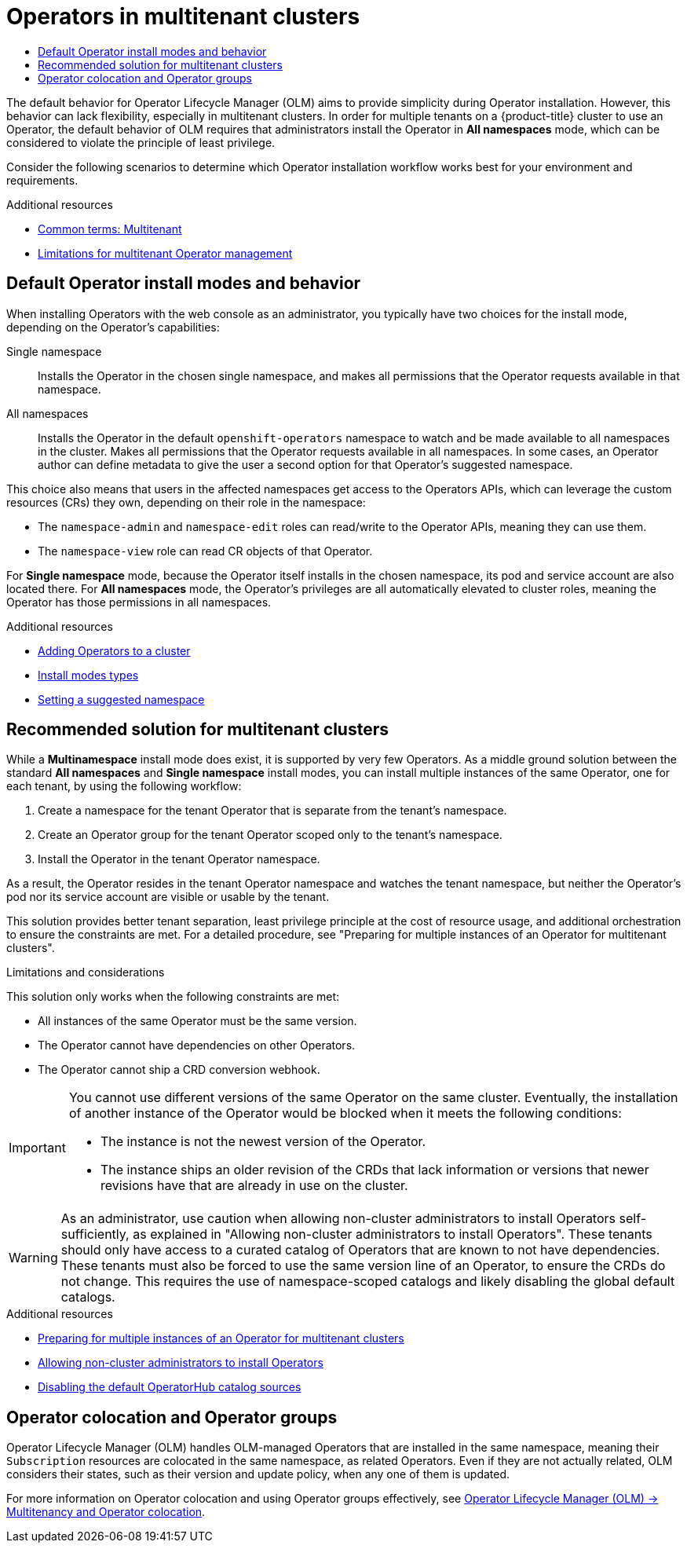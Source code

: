 :_mod-docs-content-type: ASSEMBLY
[id="olm-multitenancy"]
= Operators in multitenant clusters
// The {product-title} attribute provides the context-sensitive name of the relevant OpenShift distribution, for example, "OpenShift Container Platform" or "OKD". The {product-version} attribute provides the product version relative to the distribution, for example "4.9".
// {product-title} and {product-version} are parsed when AsciiBinder queries the _distro_map.yml file in relation to the base branch of a pull request.
// See https://github.com/openshift/openshift-docs/blob/main/contributing_to_docs/doc_guidelines.adoc#product-name-and-version for more information on this topic.
// Other common attributes are defined in the following lines:
:data-uri:
:icons:
:experimental:
:toc: macro
:toc-title:
:imagesdir: images
:prewrap!:
:op-system-first: Red Hat Enterprise Linux CoreOS (RHCOS)
:op-system: RHCOS
:op-system-lowercase: rhcos
:op-system-base: RHEL
:op-system-base-full: Red Hat Enterprise Linux (RHEL)
:op-system-version: 8.x
:tsb-name: Template Service Broker
:kebab: image:kebab.png[title="Options menu"]
:rh-openstack-first: Red Hat OpenStack Platform (RHOSP)
:rh-openstack: RHOSP
:ai-full: Assisted Installer
:ai-version: 2.3
:cluster-manager-first: Red Hat OpenShift Cluster Manager
:cluster-manager: OpenShift Cluster Manager
:cluster-manager-url: link:https://console.redhat.com/openshift[OpenShift Cluster Manager Hybrid Cloud Console]
:cluster-manager-url-pull: link:https://console.redhat.com/openshift/install/pull-secret[pull secret from the Red Hat OpenShift Cluster Manager]
:insights-advisor-url: link:https://console.redhat.com/openshift/insights/advisor/[Insights Advisor]
:hybrid-console: Red Hat Hybrid Cloud Console
:hybrid-console-second: Hybrid Cloud Console
:oadp-first: OpenShift API for Data Protection (OADP)
:oadp-full: OpenShift API for Data Protection
:oc-first: pass:quotes[OpenShift CLI (`oc`)]
:product-registry: OpenShift image registry
:rh-storage-first: Red Hat OpenShift Data Foundation
:rh-storage: OpenShift Data Foundation
:rh-rhacm-first: Red Hat Advanced Cluster Management (RHACM)
:rh-rhacm: RHACM
:rh-rhacm-version: 2.8
:sandboxed-containers-first: OpenShift sandboxed containers
:sandboxed-containers-operator: OpenShift sandboxed containers Operator
:sandboxed-containers-version: 1.3
:sandboxed-containers-version-z: 1.3.3
:sandboxed-containers-legacy-version: 1.3.2
:cert-manager-operator: cert-manager Operator for Red Hat OpenShift
:secondary-scheduler-operator-full: Secondary Scheduler Operator for Red Hat OpenShift
:secondary-scheduler-operator: Secondary Scheduler Operator
// Backup and restore
:velero-domain: velero.io
:velero-version: 1.11
:launch: image:app-launcher.png[title="Application Launcher"]
:mtc-short: MTC
:mtc-full: Migration Toolkit for Containers
:mtc-version: 1.8
:mtc-version-z: 1.8.0
// builds (Valid only in 4.11 and later)
:builds-v2title: Builds for Red Hat OpenShift
:builds-v2shortname: OpenShift Builds v2
:builds-v1shortname: OpenShift Builds v1
//gitops
:gitops-title: Red Hat OpenShift GitOps
:gitops-shortname: GitOps
:gitops-ver: 1.1
:rh-app-icon: image:red-hat-applications-menu-icon.jpg[title="Red Hat applications"]
//pipelines
:pipelines-title: Red Hat OpenShift Pipelines
:pipelines-shortname: OpenShift Pipelines
:pipelines-ver: pipelines-1.12
:pipelines-version-number: 1.12
:tekton-chains: Tekton Chains
:tekton-hub: Tekton Hub
:artifact-hub: Artifact Hub
:pac: Pipelines as Code
//odo
:odo-title: odo
//OpenShift Kubernetes Engine
:oke: OpenShift Kubernetes Engine
//OpenShift Platform Plus
:opp: OpenShift Platform Plus
//openshift virtualization (cnv)
:VirtProductName: OpenShift Virtualization
:VirtVersion: 4.14
:KubeVirtVersion: v0.59.0
:HCOVersion: 4.14.0
:CNVNamespace: openshift-cnv
:CNVOperatorDisplayName: OpenShift Virtualization Operator
:CNVSubscriptionSpecSource: redhat-operators
:CNVSubscriptionSpecName: kubevirt-hyperconverged
:delete: image:delete.png[title="Delete"]
//distributed tracing
:DTProductName: Red Hat OpenShift distributed tracing platform
:DTShortName: distributed tracing platform
:DTProductVersion: 2.9
:JaegerName: Red Hat OpenShift distributed tracing platform (Jaeger)
:JaegerShortName: distributed tracing platform (Jaeger)
:JaegerVersion: 1.47.0
:OTELName: Red Hat OpenShift distributed tracing data collection
:OTELShortName: distributed tracing data collection
:OTELOperator: Red Hat OpenShift distributed tracing data collection Operator
:OTELVersion: 0.81.0
:TempoName: Red Hat OpenShift distributed tracing platform (Tempo)
:TempoShortName: distributed tracing platform (Tempo)
:TempoOperator: Tempo Operator
:TempoVersion: 2.1.1
//logging
:logging-title: logging subsystem for Red Hat OpenShift
:logging-title-uc: Logging subsystem for Red Hat OpenShift
:logging: logging subsystem
:logging-uc: Logging subsystem
//serverless
:ServerlessProductName: OpenShift Serverless
:ServerlessProductShortName: Serverless
:ServerlessOperatorName: OpenShift Serverless Operator
:FunctionsProductName: OpenShift Serverless Functions
//service mesh v2
:product-dedicated: Red Hat OpenShift Dedicated
:product-rosa: Red Hat OpenShift Service on AWS
:SMProductName: Red Hat OpenShift Service Mesh
:SMProductShortName: Service Mesh
:SMProductVersion: 2.4.4
:MaistraVersion: 2.4
//Service Mesh v1
:SMProductVersion1x: 1.1.18.2
//Windows containers
:productwinc: Red Hat OpenShift support for Windows Containers
// Red Hat Quay Container Security Operator
:rhq-cso: Red Hat Quay Container Security Operator
// Red Hat Quay
:quay: Red Hat Quay
:sno: single-node OpenShift
:sno-caps: Single-node OpenShift
//TALO and Redfish events Operators
:cgu-operator-first: Topology Aware Lifecycle Manager (TALM)
:cgu-operator-full: Topology Aware Lifecycle Manager
:cgu-operator: TALM
:redfish-operator: Bare Metal Event Relay
//Formerly known as CodeReady Containers and CodeReady Workspaces
:openshift-local-productname: Red Hat OpenShift Local
:openshift-dev-spaces-productname: Red Hat OpenShift Dev Spaces
// Factory-precaching-cli tool
:factory-prestaging-tool: factory-precaching-cli tool
:factory-prestaging-tool-caps: Factory-precaching-cli tool
:openshift-networking: Red Hat OpenShift Networking
// TODO - this probably needs to be different for OKD
//ifdef::openshift-origin[]
//:openshift-networking: OKD Networking
//endif::[]
// logical volume manager storage
:lvms-first: Logical volume manager storage (LVM Storage)
:lvms: LVM Storage
//Operator SDK version
:osdk_ver: 1.31.0
//Operator SDK version that shipped with the previous OCP 4.x release
:osdk_ver_n1: 1.28.0
//Next-gen (OCP 4.14+) Operator Lifecycle Manager, aka "v1"
:olmv1: OLM 1.0
:olmv1-first: Operator Lifecycle Manager (OLM) 1.0
:ztp-first: GitOps Zero Touch Provisioning (ZTP)
:ztp: GitOps ZTP
:3no: three-node OpenShift
:3no-caps: Three-node OpenShift
:run-once-operator: Run Once Duration Override Operator
// Web terminal
:web-terminal-op: Web Terminal Operator
:devworkspace-op: DevWorkspace Operator
:secrets-store-driver: Secrets Store CSI driver
:secrets-store-operator: Secrets Store CSI Driver Operator
//AWS STS
:sts-first: Security Token Service (STS)
:sts-full: Security Token Service
:sts-short: STS
//Cloud provider names
//AWS
:aws-first: Amazon Web Services (AWS)
:aws-full: Amazon Web Services
:aws-short: AWS
//GCP
:gcp-first: Google Cloud Platform (GCP)
:gcp-full: Google Cloud Platform
:gcp-short: GCP
//alibaba cloud
:alibaba: Alibaba Cloud
// IBM Cloud VPC
:ibmcloudVPCProductName: IBM Cloud VPC
:ibmcloudVPCRegProductName: IBM(R) Cloud VPC
// IBM Cloud
:ibm-cloud-bm: IBM Cloud Bare Metal (Classic)
:ibm-cloud-bm-reg: IBM Cloud(R) Bare Metal (Classic)
// IBM Power
:ibmpowerProductName: IBM Power
:ibmpowerRegProductName: IBM(R) Power
// IBM zSystems
:ibmzProductName: IBM Z
:ibmzRegProductName: IBM(R) Z
:linuxoneProductName: IBM(R) LinuxONE
//Azure
:azure-full: Microsoft Azure
:azure-short: Azure
//vSphere
:vmw-full: VMware vSphere
:vmw-short: vSphere
//Oracle
:oci-first: Oracle(R) Cloud Infrastructure
:oci: OCI
:ocvs-first: Oracle(R) Cloud VMware Solution (OCVS)
:ocvs: OCVS
:context: olm-multitenancy

toc::[]

The default behavior for Operator Lifecycle Manager (OLM) aims to provide simplicity during Operator installation. However, this behavior can lack flexibility, especially in multitenant clusters. In order for multiple tenants on a {product-title} cluster to use an Operator, the default behavior of OLM requires that administrators install the Operator in *All namespaces* mode, which can be considered to violate the principle of least privilege.

Consider the following scenarios to determine which Operator installation workflow works best for your environment and requirements.

[role="_additional-resources"]
.Additional resources
* xref:../../operators/understanding/olm-common-terms.adoc#olm-common-terms-multitenancy_olm-common-terms[Common terms: Multitenant]
* xref:../../operators/understanding/olm/olm-understanding-operatorgroups.adoc#olm-operatorgroups-limitations[Limitations for multitenant Operator management]

:leveloffset: +1

// Module included in the following assemblies:
//
// * operators/understanding/olm-multitenancy.adoc

:_mod-docs-content-type: CONCEPT
[id="olm-default-install-modes-behavior_{context}"]
= Default Operator install modes and behavior

When installing Operators with the web console as an administrator, you typically have two choices for the install mode, depending on the Operator's capabilities:

Single namespace:: Installs the Operator in the chosen single namespace, and makes all permissions that the Operator requests available in that namespace.

All namespaces:: Installs the Operator in the default `openshift-operators` namespace to watch and be made available to all namespaces in the cluster. Makes all permissions that the Operator requests available in all namespaces. In some cases, an Operator author can define metadata to give the user a second option for that Operator's suggested namespace.

This choice also means that users in the affected namespaces get access to the Operators APIs, which can leverage the custom resources (CRs) they own, depending on their role in the namespace:

* The `namespace-admin` and `namespace-edit` roles can read/write to the Operator APIs, meaning they can use them.
* The `namespace-view` role can read CR objects of that Operator.

For *Single namespace* mode, because the Operator itself installs in the chosen namespace, its pod and service account are also located there. For *All namespaces* mode, the Operator's privileges are all automatically elevated to cluster roles, meaning the Operator has those permissions in all namespaces.

:leveloffset!:
[role="_additional-resources"]
.Additional resources
* xref:../../operators/admin/olm-adding-operators-to-cluster.adoc#olm-adding-operators-to-a-cluster[Adding Operators to a cluster]
* xref:../../operators/understanding/olm/olm-understanding-operatorgroups.adoc#olm-operatorgroups-membership_olm-understanding-operatorgroups[Install modes types]
* xref:../../operators/operator_sdk/osdk-generating-csvs.adoc#osdk-suggested-namespace_osdk-generating-csvs[Setting a suggested namespace]

:leveloffset: +1

// Module included in the following assemblies:
//
// * operators/understanding/olm-multitenancy.adoc

:_mod-docs-content-type: CONCEPT
[id="olm-multitenancy-solution_{context}"]
= Recommended solution for multitenant clusters

While a *Multinamespace* install mode does exist, it is supported by very few Operators. As a middle ground solution between the standard *All namespaces* and *Single namespace* install modes, you can install multiple instances of the same Operator, one for each tenant, by using the following workflow:

// In OSD/ROSA, dedicated-admins can create projects, but not namespaces.
. Create a namespace for the tenant Operator that is separate from the tenant's namespace.

. Create an Operator group for the tenant Operator scoped only to the tenant's namespace.
. Install the Operator in the tenant Operator namespace.

As a result, the Operator resides in the tenant Operator namespace and watches the tenant namespace, but neither the Operator's pod nor its service account are visible or usable by the tenant.

This solution provides better tenant separation, least privilege principle at the cost of resource usage, and additional orchestration to ensure the constraints are met. For a detailed procedure, see "Preparing for multiple instances of an Operator for multitenant clusters".

.Limitations and considerations

This solution only works when the following constraints are met:

* All instances of the same Operator must be the same version.
* The Operator cannot have dependencies on other Operators.
* The Operator cannot ship a CRD conversion webhook.

[IMPORTANT]
====
You cannot use different versions of the same Operator on the same cluster. Eventually, the installation of another instance of the Operator would be blocked when it meets the following conditions:

* The instance is not the newest version of the Operator.
* The instance ships an older revision of the CRDs that lack information or versions that newer revisions have that are already in use on the cluster.
====

// In OSD/ROSA, tenants shouldn't be able to install Operators. Dedicated-admins can, but they can't grant non-admin users the ability to install their own Operators.
[WARNING]
====
As an administrator, use caution when allowing non-cluster administrators to install Operators self-sufficiently, as explained in "Allowing non-cluster administrators to install Operators". These tenants should only have access to a curated catalog of Operators that are known to not have dependencies. These tenants must also be forced to use the same version line of an Operator, to ensure the CRDs do not change. This requires the use of namespace-scoped catalogs and likely disabling the global default catalogs.
====

:leveloffset!:
[role="_additional-resources"]
.Additional resources
* xref:../../operators/admin/olm-adding-operators-to-cluster.adoc#olm-preparing-operators-multitenant_olm-adding-operators-to-a-cluster[Preparing for multiple instances of an Operator for multitenant clusters]
* xref:../../operators/admin/olm-creating-policy.adoc#olm-creating-policy[Allowing non-cluster administrators to install Operators]
* xref:../../operators/admin/olm-managing-custom-catalogs.adoc#olm-restricted-networks-operatorhub_olm-managing-custom-catalogs[Disabling the default OperatorHub catalog sources]

[id="olm-colocation_{context}"]
== Operator colocation and Operator groups

Operator Lifecycle Manager (OLM) handles OLM-managed Operators that are installed in the same namespace, meaning their `Subscription` resources are colocated in the same namespace, as related Operators. Even if they are not actually related, OLM considers their states, such as their version and update policy, when any one of them is updated.

For more information on Operator colocation and using Operator groups effectively, see xref:../../operators/understanding/olm/olm-colocation.adoc#olm-colocation[Operator Lifecycle Manager (OLM) -> Multitenancy and Operator colocation].

//# includes=_attributes/common-attributes,modules/olm-default-install-behavior,modules/olm-multitenancy-solution
